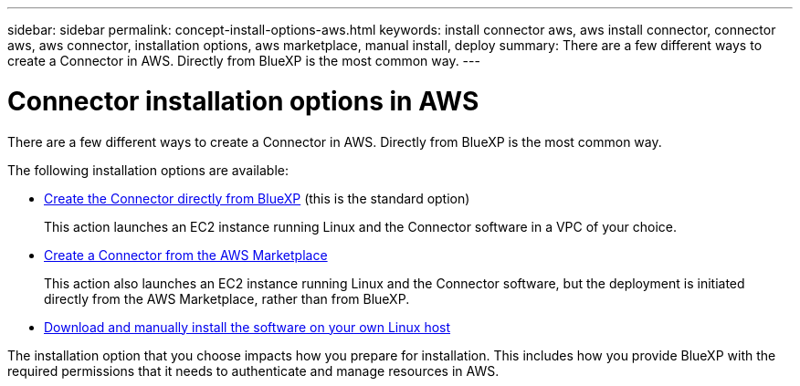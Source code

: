 ---
sidebar: sidebar
permalink: concept-install-options-aws.html
keywords: install connector aws, aws install connector, connector aws, aws connector, installation options, aws marketplace, manual install, deploy
summary: There are a few different ways to create a Connector in AWS. Directly from BlueXP is the most common way.
---

= Connector installation options in AWS
:hardbreaks:
:nofooter:
:icons: font
:linkattrs:
:imagesdir: ./media/

[.lead]
There are a few different ways to create a Connector in AWS. Directly from BlueXP is the most common way.

The following installation options are available:

* link:task-install-connector-aws-bluexp.html[Create the Connector directly from BlueXP] (this is the standard option)
+
This action launches an EC2 instance running Linux and the Connector software in a VPC of your choice.

* link:task-install-connector-aws-marketplace.html[Create a Connector from the AWS Marketplace]
+
This action also launches an EC2 instance running Linux and the Connector software, but the deployment is initiated directly from the AWS Marketplace, rather than from BlueXP.

* link:task-install-connector-aws-manual.html[Download and manually install the software on your own Linux host]

The installation option that you choose impacts how you prepare for installation. This includes how you provide BlueXP with the required permissions that it needs to authenticate and manage resources in AWS.